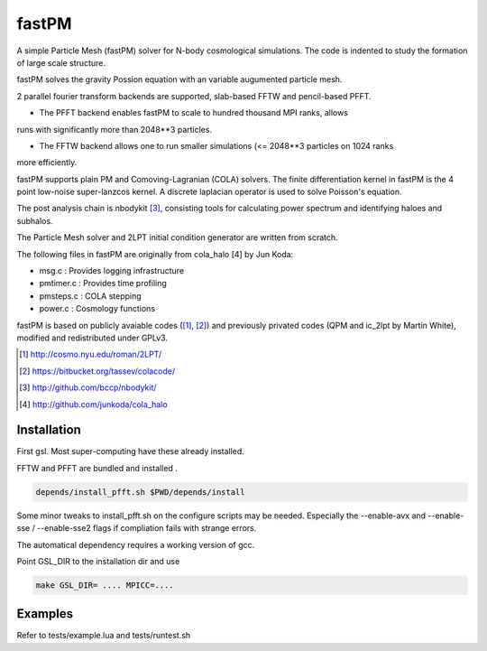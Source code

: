 fastPM
======

.. image:: https://api.travis-ci.org/rainwoodman/fastPM.svg
    :alt: Build Status
    :target: https://travis-ci.org/rainwoodman/fastPM/

A simple Particle Mesh (fastPM) solver for N-body cosmological simulations.
The code is indented to study the formation of large scale structure.

fastPM solves the gravity Possion equation with an variable augumented particle mesh.

2 parallel fourier transform backends are supported, slab-based FFTW and pencil-based PFFT. 

- The PFFT backend enables fastPM to scale to hundred thousand MPI ranks, allows
runs with significantly more than 2048**3 particles. 

- The FFTW backend allows one to run smaller simulations (<= 2048**3 particles on 1024 ranks
more efficiently.

fastPM supports plain PM and Comoving-Lagranian (COLA) solvers. The finite differentiation kernel
in fastPM is the 4 point low-noise super-lanzcos kernel. A discrete laplacian operator is used to solve
Poisson's equation.

The post analysis chain is nbodykit [3]_, consisting tools for calculating 
power spectrum and identifying haloes and subhalos.

The Particle Mesh solver and 2LPT initial condition generator are written from scratch.

The following files in fastPM are originally from cola_halo [4] by Jun Koda:

- msg.c :  Provides logging infrastructure

- pmtimer.c : Provides time profiling

- pmsteps.c : COLA stepping

- power.c : Cosmology functions

fastPM is based on publicly avaiable codes ([1]_, [2]_)
and previously privated codes (QPM and ic_2lpt by Martin White), modified and redistributed 
under GPLv3.

.. [1] http://cosmo.nyu.edu/roman/2LPT/
.. [2] https://bitbucket.org/tassev/colacode/
.. [3] http://github.com/bccp/nbodykit/
.. [4] http://github.com/junkoda/cola_halo

Installation
------------

First gsl. Most super-computing have these already installed.

FFTW and PFFT are bundled and installed .

.. code::

    depends/install_pfft.sh $PWD/depends/install

Some minor tweaks to install_pfft.sh on the configure scripts may be needed.
Especially the --enable-avx and --enable-sse / --enable-sse2 flags if compliation
fails with strange errors.

The automatical dependency requires a working version of gcc.

Point GSL_DIR to the installation dir and use

.. code::

    make GSL_DIR= .... MPICC=....


Examples
--------

Refer to tests/example.lua and tests/runtest.sh


